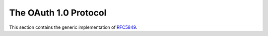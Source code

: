 .. _specs/rfc5849:

The OAuth 1.0 Protocol
======================

This section contains the generic implementation of RFC5849_.

.. _RFC5849: https://tools.ietf.org/html/rfc5849
